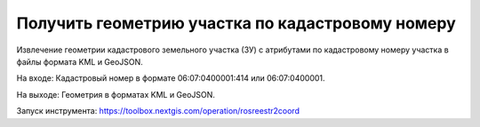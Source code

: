 Получить геометрию участка по кадастровому номеру 
==================================================

Извлечение геометрии кадастрового земельного участка (ЗУ) с атрибутами по кадастровому номеру участка в файлы формата KML и GeoJSON.

На входе: Кадастровый номер в формате 06:07:0400001:414 или 06:07:0400001.

На выходе: Геометрия в форматах KML и GeoJSON.

Запуск инструмента: https://toolbox.nextgis.com/operation/rosreestr2coord
